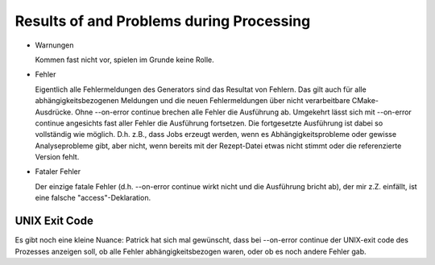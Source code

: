 .. _concept-results:

===========================================
 Results of and Problems during Processing
===========================================

* Warnungen

  Kommen fast nicht vor, spielen im Grunde keine Rolle.

* Fehler

  Eigentlich alle Fehlermeldungen des Generators sind das Resultat von
  Fehlern. Das gilt auch für alle abhängigkeitsbezogenen Meldungen und
  die neuen Fehlermeldungen über nicht verarbeitbare CMake-
  Ausdrücke. Ohne --on-error continue brechen alle Fehler die
  Ausführung ab. Umgekehrt lässt sich mit --on-error continue
  angesichts fast aller Fehler die Ausführung fortsetzen. Die
  fortgesetzte Ausführung ist dabei so vollständig wie
  möglich. D.h. z.B., dass Jobs erzeugt werden, wenn es
  Abhängigkeitsprobleme oder gewisse Analyseprobleme gibt, aber nicht,
  wenn bereits mit der Rezept-Datei etwas nicht stimmt oder die
  referenzierte Version fehlt.

* Fataler Fehler

  Der einzige fatale Fehler (d.h. --on-error continue wirkt nicht und
  die Ausführung bricht ab), der mir z.Z. einfällt, ist eine falsche
  "access"-Deklaration.

UNIX Exit Code
==============

Es gibt noch eine kleine Nuance: Patrick hat sich mal gewünscht, dass
bei --on-error continue der UNIX-exit code des Prozesses anzeigen soll,
ob alle Fehler abhängigkeitsbezogen waren, oder ob es noch andere
Fehler gab.
